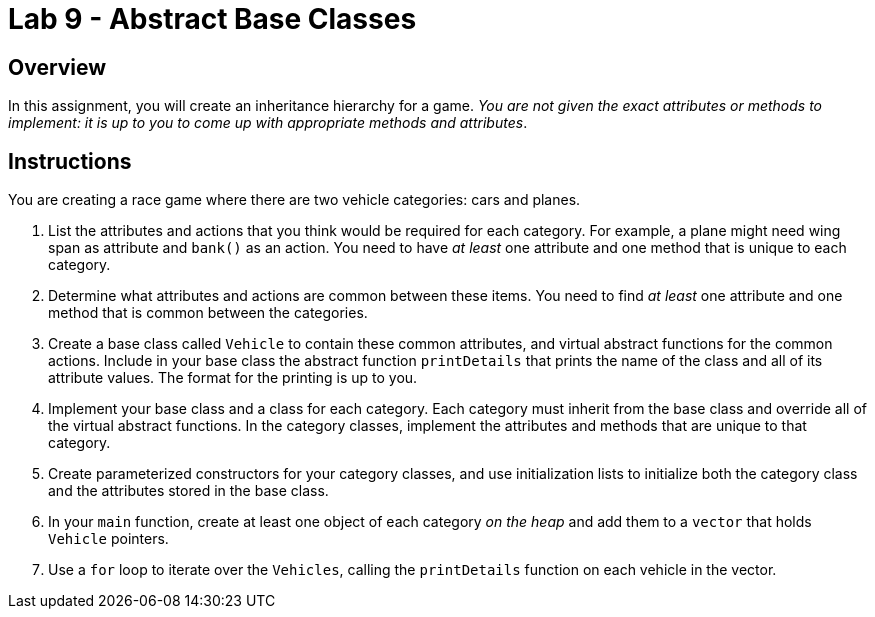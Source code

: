 = Lab 9 - Abstract Base Classes

== Overview
In this assignment, you will create an inheritance hierarchy for a game.
_You are not given the exact attributes or methods to implement: it is up to you
to come up with appropriate methods and attributes_.


== Instructions

You are creating a race game where there are two vehicle categories: cars and planes.

1. List the attributes and actions that you think would be required for each category.
For example, a plane might need wing span as attribute and `bank()` as an action. You need
to have _at least_ one attribute and one method that is unique to each category.

2. Determine what attributes and actions are common between these items. You need
to find _at least_ one attribute and one method that is common between the categories.

3. Create a base class called `Vehicle` to contain these common attributes, and virtual abstract functions for the
common actions. Include in your base class the abstract function `printDetails` that prints
the name of the class and all of its attribute values. The format for the printing
is up to you.

4. Implement your base class and a class for each category. Each category must
inherit from the base class and override all of the virtual abstract functions. In the category
classes, implement the attributes and methods that are unique to that category.

5. Create parameterized constructors for your category classes, and use initialization lists
to initialize both the category class and the attributes stored in the base class.

6. In your `main` function, create at least one object of each category _on the heap_ and add them
to a `vector` that holds `Vehicle` pointers.

7. Use a `for` loop to iterate over the `Vehicles`, calling the `printDetails` function
on each vehicle in the vector.



